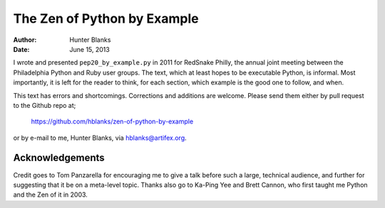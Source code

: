 ============================
The Zen of Python by Example
============================

:Author: Hunter Blanks
:Date: June 15, 2013

I wrote and presented ``pep20_by_example.py`` in 2011 for RedSnake
Philly, the annual joint meeting between the Philadelphia Python and
Ruby user groups. The text, which at least hopes to be executable
Python, is informal. Most importantly, it is left for the reader to
think, for each section, which example is the good one to follow, and
when.

This text has errors and shortcomings. Corrections and additions are
welcome. Please send them either by pull request to the Github repo at;

   https://github.com/hblanks/zen-of-python-by-example

or by e-mail to me, Hunter Blanks, via hblanks@artifex.org.


Acknowledgements
----------------

Credit goes to Tom Panzarella for encouraging me to give a talk before
such a large, technical audience, and further for suggesting that it be
on a meta-level topic. Thanks also go to Ka-Ping Yee and Brett Cannon,
who first taught me Python and the Zen of it in 2003.